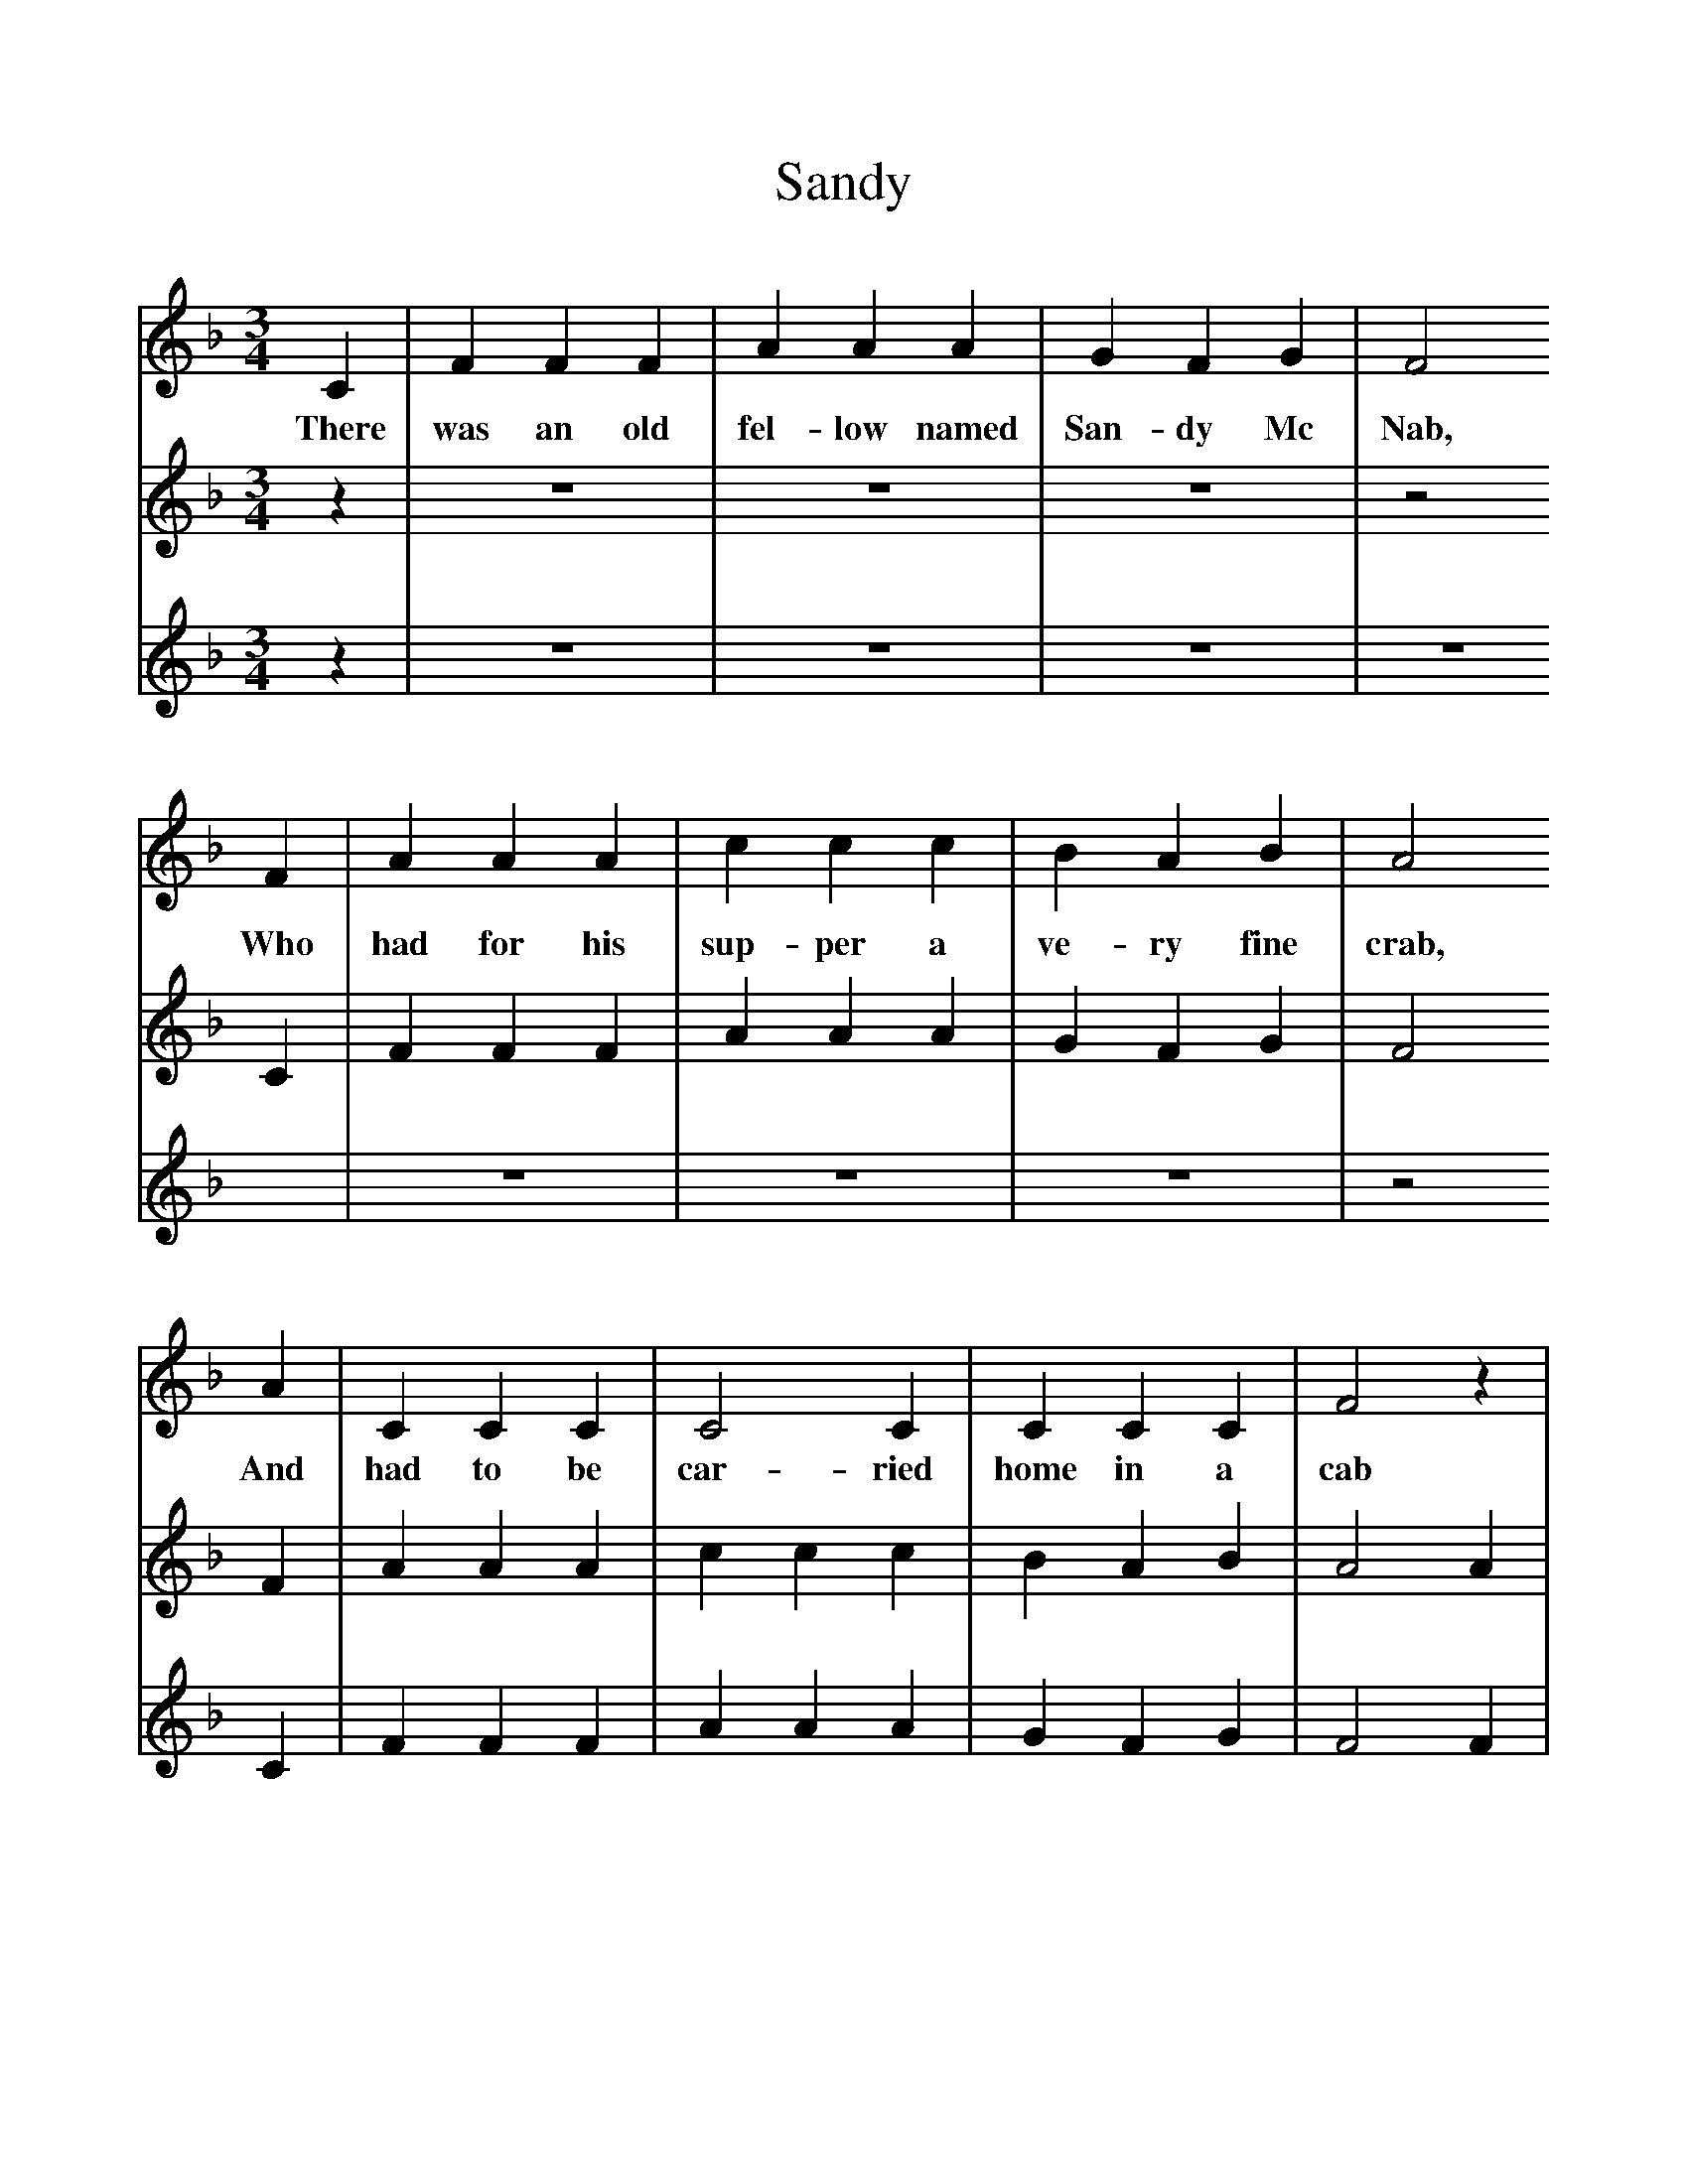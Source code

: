 %%scale 1
X:1     %Music
T:Sandy
B:Singing Together, Autumn 1985, BBC Publications
F:http://www.folkinfo.org/songs
M:3/4     %Meter
L:1/8     %
K:F
C2 |F2 F2 F2 |A2 A2 A2 |G2 F2 G2 | F4
w:There was an old fel-low named San-dy Mc Nab,
 F2 |A2 A2 A2 |c2 c2 c2 |B2 A2 B2 | A4
w:Who had for his sup-per a ve-ry fine crab,
A2 |C2 C2 C2 |C4 C2 |C2 C2 C2 | F4 z2 |
w:And had to be car-ried home in a cab 
z6 |z6 |z6 |z6 |z6 |z6 |z6  |z6 |]
V:2     %
M:3/4     %Meter
L:1/8     %
K:F
z2 |z6 |z6 |z6 |z4 C2 |F2 F2 F2 |A2 A2 A2 |G2 F2 G2 |F4 F2 |A2 A2 A2 |c2 c2 c2 |B2 A2 B2 |A4 A2 |C2 C2 C2 |C4 C2 |C2 C2 C2 |F4 z2 |]
V:3     %
M:3/4     %Meter
L:1/8     %
K:F
z2 |z6 |z6 |z6 |z6 |z6 |z6 |z6 |z4 C2 |F2 F2 F2 |A2 A2 A2 |G2 F2 G2 |F4 F2 |A2 A2 A2 |c2 c2 c2 |B2 A2 B2 |A4 A2 |C2 C2 C2 |C4 C2 |C2 C2 C2 |F4 z2 |]

